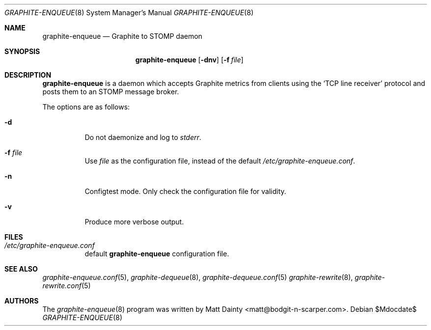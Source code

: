 .\" Copyright (c) 2012 Matt Dainty <matt@bodgit-n-scarper.com>
.\"
.\" Permission to use, copy, modify, and distribute this software for any
.\" purpose with or without fee is hereby granted, provided that the above
.\" copyright notice and this permission notice appear in all copies.
.\"
.\" THE SOFTWARE IS PROVIDED "AS IS" AND THE AUTHOR DISCLAIMS ALL WARRANTIES
.\" WITH REGARD TO THIS SOFTWARE INCLUDING ALL IMPLIED WARRANTIES OF
.\" MERCHANTABILITY AND FITNESS. IN NO EVENT SHALL THE AUTHOR BE LIABLE FOR
.\" ANY SPECIAL, DIRECT, INDIRECT, OR CONSEQUENTIAL DAMAGES OR ANY DAMAGES
.\" WHATSOEVER RESULTING FROM LOSS OF USE, DATA OR PROFITS, WHETHER IN AN
.\" ACTION OF CONTRACT, NEGLIGENCE OR OTHER TORTIOUS ACTION, ARISING OUT OF
.\" OR IN CONNECTION WITH THE USE OR PERFORMANCE OF THIS SOFTWARE.
.\"
.Dd $Mdocdate$
.Dt GRAPHITE-ENQUEUE 8
.Os
.Sh NAME
.Nm graphite-enqueue
.Nd Graphite to STOMP daemon
.Sh SYNOPSIS
.Nm graphite-enqueue
.Op Fl dnv
.Op Fl f Ar file
.Sh DESCRIPTION
.Nm
is a daemon which accepts Graphite metrics from clients using the
.Sq TCP line receiver
protocol and posts them to an STOMP message broker.
.Pp
The options are as follows:
.Bl -tag -width Ds
.It Fl d
Do not daemonize and log to
.Em stderr .
.It Fl f Ar file
Use
.Ar file
as the configuration file, instead of the default
.Pa /etc/graphite-enqueue.conf .
.It Fl n
Configtest mode.
Only check the configuration file for validity.
.It Fl v
Produce more verbose output.
.El
.Sh FILES
.Bl -tag -compact
.It Pa /etc/graphite-enqueue.conf
default
.Nm
configuration file.
.El
.Sh SEE ALSO
.Xr graphite-enqueue.conf 5 ,
.Xr graphite-dequeue 8 ,
.Xr graphite-dequeue.conf 5
.Xr graphite-rewrite 8 ,
.Xr graphite-rewrite.conf 5
.Sh AUTHORS
The
.Xr graphite-enqueue 8
program was written by
.An Matt Dainty Aq matt@bodgit-n-scarper.com .
